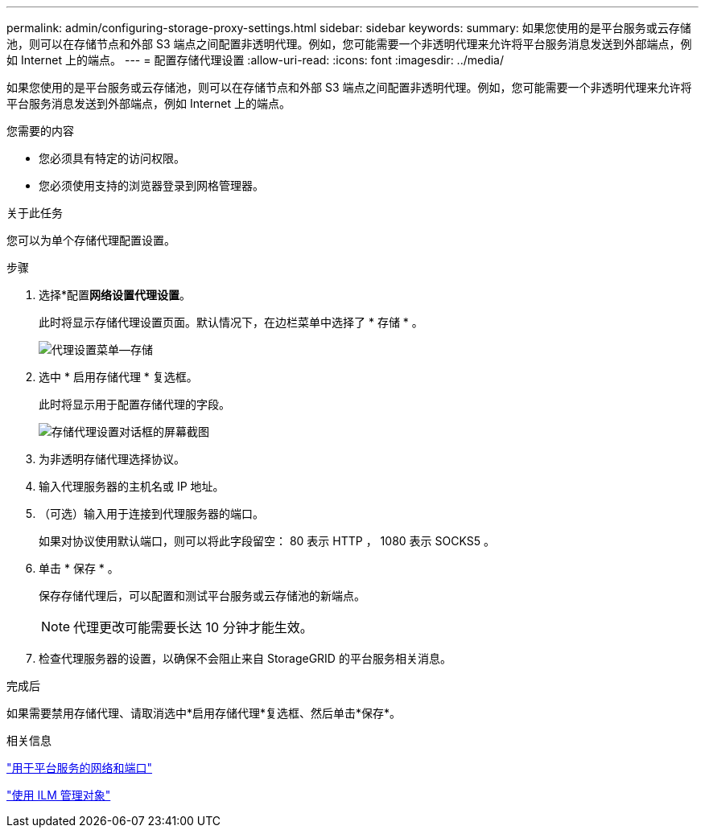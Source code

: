 ---
permalink: admin/configuring-storage-proxy-settings.html 
sidebar: sidebar 
keywords:  
summary: 如果您使用的是平台服务或云存储池，则可以在存储节点和外部 S3 端点之间配置非透明代理。例如，您可能需要一个非透明代理来允许将平台服务消息发送到外部端点，例如 Internet 上的端点。 
---
= 配置存储代理设置
:allow-uri-read: 
:icons: font
:imagesdir: ../media/


[role="lead"]
如果您使用的是平台服务或云存储池，则可以在存储节点和外部 S3 端点之间配置非透明代理。例如，您可能需要一个非透明代理来允许将平台服务消息发送到外部端点，例如 Internet 上的端点。

.您需要的内容
* 您必须具有特定的访问权限。
* 您必须使用支持的浏览器登录到网格管理器。


.关于此任务
您可以为单个存储代理配置设置。

.步骤
. 选择*配置***网络设置**代理设置*。
+
此时将显示存储代理设置页面。默认情况下，在边栏菜单中选择了 * 存储 * 。

+
image::../media/proxy_settings_menu_storage.png[代理设置菜单—存储]

. 选中 * 启用存储代理 * 复选框。
+
此时将显示用于配置存储代理的字段。

+
image::../media/proxy_settings_storage.png[存储代理设置对话框的屏幕截图]

. 为非透明存储代理选择协议。
. 输入代理服务器的主机名或 IP 地址。
. （可选）输入用于连接到代理服务器的端口。
+
如果对协议使用默认端口，则可以将此字段留空： 80 表示 HTTP ， 1080 表示 SOCKS5 。

. 单击 * 保存 * 。
+
保存存储代理后，可以配置和测试平台服务或云存储池的新端点。

+

NOTE: 代理更改可能需要长达 10 分钟才能生效。

. 检查代理服务器的设置，以确保不会阻止来自 StorageGRID 的平台服务相关消息。


.完成后
如果需要禁用存储代理、请取消选中*启用存储代理*复选框、然后单击*保存*。

.相关信息
link:networking-and-ports-for-platform-services.html["用于平台服务的网络和端口"]

link:../ilm/index.html["使用 ILM 管理对象"]
